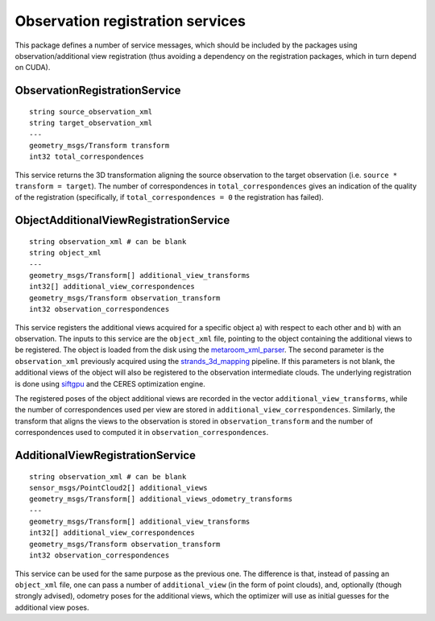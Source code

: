 Observation registration services
=================================

This package defines a number of service messages, which should be
included by the packages using observation/additional view registration
(thus avoiding a dependency on the registration packages, which in turn
depend on CUDA).

ObservationRegistrationService
^^^^^^^^^^^^^^^^^^^^^^^^^^^^^^

::

    string source_observation_xml
    string target_observation_xml
    ---
    geometry_msgs/Transform transform
    int32 total_correspondences

This service returns the 3D transformation aligning the source
observation to the target observation (i.e.
``source * transform = target``). The number of correspondences in
``total_correspondences`` gives an indication of the quality of the
registration (specifically, if ``total_correspondences = 0`` the
registration has failed).

ObjectAdditionalViewRegistrationService
^^^^^^^^^^^^^^^^^^^^^^^^^^^^^^^^^^^^^^^

::

    string observation_xml # can be blank
    string object_xml
    ---
    geometry_msgs/Transform[] additional_view_transforms
    int32[] additional_view_correspondences
    geometry_msgs/Transform observation_transform
    int32 observation_correspondences

This service registers the additional views acquired for a specific
object a) with respect to each other and b) with an observation. The
inputs to this service are the ``object_xml`` file, pointing to the
object containing the additional views to be registered. The object is
loaded from the disk using the
`metaroom\_xml\_parser <https://github.com/strands-project/strands_3d_mapping/blob/hydro-devel/metaroom_xml_parser/include/metaroom_xml_parser/load_utilities.h#L99>`__.
The second parameter is the ``observation_xml`` previously acquired
using the
`strands\_3d\_mapping <https://github.com/strands-project/strands_3d_mapping>`__
pipeline. If this parameters is not blank, the additional views of the
object will also be registered to the observation intermediate clouds.
The underlying registration is done using `siftgpu <../siftgpu>`__ and
the CERES optimization engine.

The registered poses of the object additional views are recorded in the
vector ``additional_view_transforms``, while the number of
correspondences used per view are stored in
``additional_view_correspondences``. Similarly, the transform that
aligns the views to the observation is stored in
``observation_transform`` and the number of correspondences used to
computed it in ``observation_correspondences``.

AdditionalViewRegistrationService
^^^^^^^^^^^^^^^^^^^^^^^^^^^^^^^^^

::


    string observation_xml # can be blank
    sensor_msgs/PointCloud2[] additional_views
    geometry_msgs/Transform[] additional_views_odometry_transforms
    ---
    geometry_msgs/Transform[] additional_view_transforms
    int32[] additional_view_correspondences
    geometry_msgs/Transform observation_transform
    int32 observation_correspondences

This service can be used for the same purpose as the previous one. The
difference is that, instead of passing an ``object_xml`` file, one can
pass a number of ``additional_view`` (in the form of point clouds), and,
optionally (though strongly advised), odometry poses for the additional
views, which the optimizer will use as initial guesses for the
additional view poses.
